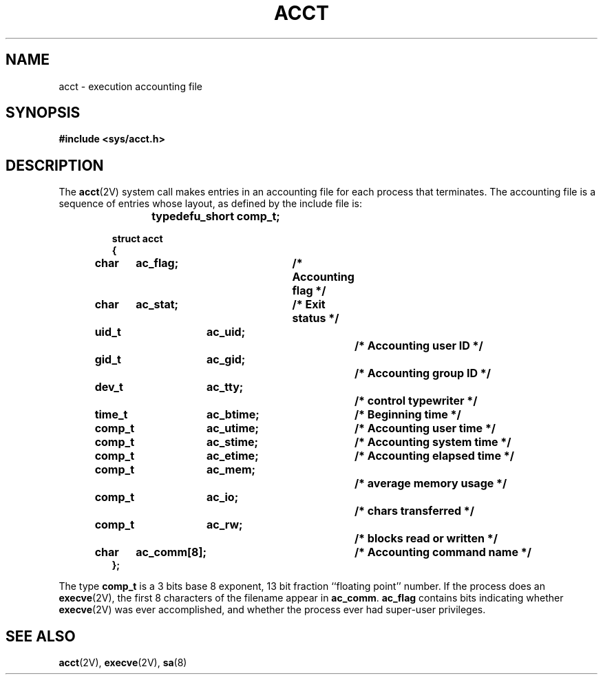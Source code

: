 .\" @(#)acct.5 1.1 92/07/30 SMI; from UCB 4.2
.TH ACCT 5 "19 October 1987"
.SH NAME
acct \- execution accounting file
.SH SYNOPSIS
.B #include <sys/acct.h>
.SH DESCRIPTION
.IX  "acct"  "\fLacct\fP \(em execution accounting file" "\fLacct\fR"
.IX  "execution accounting file"  ""  "execution accounting file \(em \fLacct\fP"
.IX  "accounting file"  ""  "accounting file \(em \fLacct\fP"
The
.BR acct (2V)
system call makes entries in an accounting file
for each process that terminates.
The accounting file is a sequence of entries whose layout,
as defined by the include file is:
.LP
.RS
.nf
.ft B
typedef	u_short comp_t;

struct  acct
{
	char	ac_flag;		/* Accounting flag */
	char	ac_stat;		/* Exit status */
	uid_t	ac_uid;			/* Accounting user ID */
	gid_t	ac_gid;			/* Accounting group ID */
	dev_t	ac_tty;			/* control typewriter */
	time_t	ac_btime;		/* Beginning time */
	comp_t	ac_utime;		/* Accounting user time */
	comp_t	ac_stime;		/* Accounting system time */
	comp_t	ac_etime;		/* Accounting elapsed time */
	comp_t	ac_mem;			/* average memory usage */
	comp_t	ac_io;			/* chars transferred */
	comp_t	ac_rw;			/* blocks read or written */
	char	ac_comm[8];		/* Accounting command name */
};
.ft
.fi
.RE
.LP
.LP
The type
.B comp_t
is a 3 bits base 8
exponent, 13 bit fraction ``floating point'' number.
If the process does an
.BR execve (2V),
the first 8 characters of the filename appear in
.BR ac_comm .
.B ac_flag
contains bits indicating whether
.BR execve (2V)
was ever accomplished, and whether the process ever had super-user privileges.
.SH SEE ALSO
.BR acct (2V),
.BR execve (2V),
.BR sa (8)
